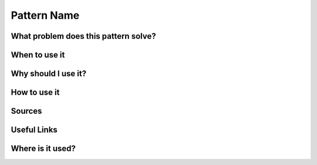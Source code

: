 ============
Pattern Name
============

What problem does this pattern solve?
=====================================


When to use it
==============

Why should I use it?
====================

How to use it
=============

Sources
=======

Useful Links
============

Where is it used?
=================

